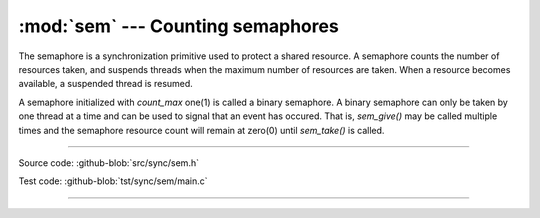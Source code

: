 :mod:`sem` --- Counting semaphores
==================================

.. module:: sem
   :synopsis: Counting semaphores.

The semaphore is a synchronization primitive used to protect a shared
resource. A semaphore counts the number of resources taken, and
suspends threads when the maximum number of resources are taken. When
a resource becomes available, a suspended thread is resumed.

A semaphore initialized with `count_max` one(1) is called a binary
semaphore. A binary semaphore can only be taken by one thread at a
time and can be used to signal that an event has occured. That is,
`sem_give()` may be called multiple times and the semaphore resource
count will remain at zero(0) until `sem_take()` is called.

----------------------------------------------

Source code: :github-blob:`src/sync/sem.h`

Test code: :github-blob:`tst/sync/sem/main.c`

----------------------------------------------

.. doxygenfile:: sync/sem.h
   :project: simba
